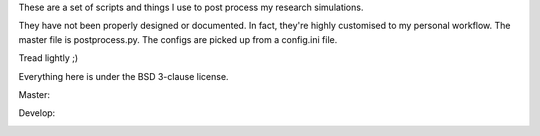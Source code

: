 These are a set of scripts and things I use to post process my research simulations.

They have not been properly designed or documented. In fact, they're highly customised to my personal workflow. The master file is postprocess.py. The configs are picked up from a config.ini file.

Tread lightly ;)

Everything here is under the BSD 3-clause license.

Master:

.. image:: https://travis-ci.org/sanjayankur31/Sinha2016-scripts.svg?branch=master
    :target: https://travis-ci.org/sanjayankur31/Sinha2016-scripts

.. image:: https://img.shields.io/codecov/c/github/sanjayankur31/Sinha2016-scripts/master.svg
    :target: https://codecov.io/gh/sanjayankur31/Sinha2016-scripts/branch/master

Develop:

.. image:: https://travis-ci.org/sanjayankur31/Sinha2016-scripts.svg?branch=develop
    :target: https://travis-ci.org/sanjayankur31/Sinha2016-scripts

.. image:: https://img.shields.io/codecov/c/github/sanjayankur31/Sinha2016-scripts/develop.svg
    :target: https://codecov.io/gh/sanjayankur31/Sinha2016-scripts/branch/develop
